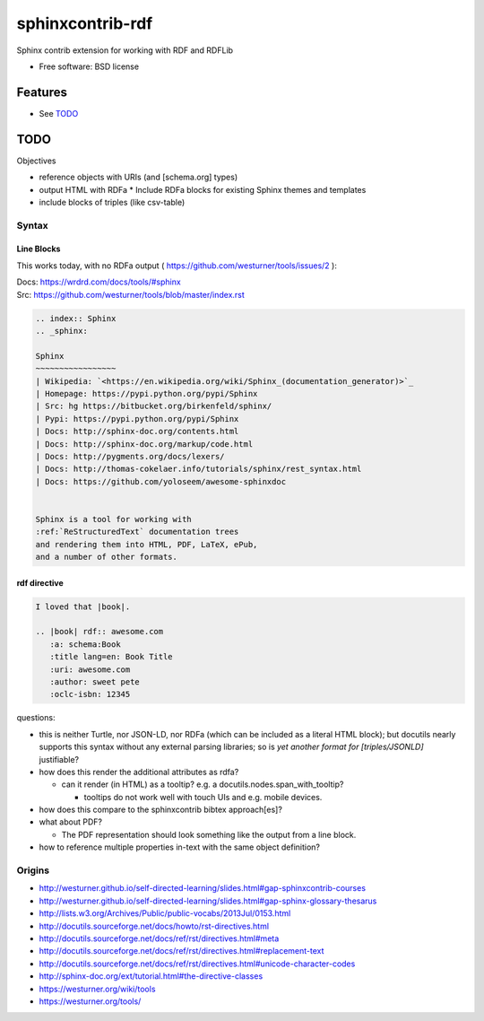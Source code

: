 ===============================
sphinxcontrib-rdf
===============================

.. image:: https://badge.fury.io/py/sphinxcontrib-rdf.png
    :target: http://badge.fury.io/py/sphinxcontrib-rdf
    
.. image:: https://travis-ci.org/westurner/sphinxcontrib-rdf.png?branch=master
        :target: https://travis-ci.org/westurner/sphinxcontrib-rdf

.. .. image:: https://pypip.in/d/sphinxcontrib-rdf/badge.png
..        :target: https://crate.io/packages/sphinxcontrib-rdf?version=latest


Sphinx contrib extension for working with RDF and RDFLib

* Free software: BSD license

.. * Documentation: https://sphinxcontrib-rdf.rtfd.org/

Features
++++++++++
* See `TODO`_

TODO
++++++

Objectives

* reference objects with URIs (and [schema.org] types)
* output HTML with RDFa
  * Include RDFa blocks for existing Sphinx themes and templates
* include blocks of triples (like csv-table)


Syntax
-------
Line Blocks
~~~~~~~~~~~~~~
This works today, with no RDFa output ( https://github.com/westurner/tools/issues/2 ):

| Docs: https://wrdrd.com/docs/tools/#sphinx
| Src: https://github.com/westurner/tools/blob/master/index.rst

.. code:: rst

    .. index:: Sphinx
    .. _sphinx:
    
    Sphinx
    ~~~~~~~~~~~~~~~~~
    | Wikipedia: `<https://en.wikipedia.org/wiki/Sphinx_(documentation_generator)>`_
    | Homepage: https://pypi.python.org/pypi/Sphinx
    | Src: hg https://bitbucket.org/birkenfeld/sphinx/
    | Pypi: https://pypi.python.org/pypi/Sphinx
    | Docs: http://sphinx-doc.org/contents.html
    | Docs: http://sphinx-doc.org/markup/code.html
    | Docs: http://pygments.org/docs/lexers/
    | Docs: http://thomas-cokelaer.info/tutorials/sphinx/rest_syntax.html
    | Docs: https://github.com/yoloseem/awesome-sphinxdoc
    
    
    Sphinx is a tool for working with
    :ref:`ReStructuredText` documentation trees
    and rendering them into HTML, PDF, LaTeX, ePub,
    and a number of other formats.

rdf directive
~~~~~~~~~~~~~~~
.. code:: restructuredtext

    I loved that |book|.
    
    .. |book| rdf:: awesome.com
       :a: schema:Book
       :title lang=en: Book Title
       :uri: awesome.com
       :author: sweet pete
       :oclc-isbn: 12345

questions:

* this is neither Turtle, nor JSON-LD, nor RDFa (which can be included as a literal HTML block); but docutils nearly supports this syntax without any external parsing libraries; so is *yet another format for [triples/JSONLD]* justifiable?

* how does this render the additional attributes as rdfa?

  * can it render (in HTML) as a tooltip?
    e.g. a docutils.nodes.span_with_tooltip?
    
    * tooltips do not work well with touch UIs and e.g. mobile devices.

* how does this compare to the sphinxcontrib bibtex approach[es]?
* what about PDF?

  * The PDF representation should look something like the output from a line block.

* how to reference multiple properties in-text with the same object
  definition?

Origins
--------
* http://westurner.github.io/self-directed-learning/slides.html#gap-sphinxcontrib-courses
* http://westurner.github.io/self-directed-learning/slides.html#gap-sphinx-glossary-thesarus
* http://lists.w3.org/Archives/Public/public-vocabs/2013Jul/0153.html
* http://docutils.sourceforge.net/docs/howto/rst-directives.html
* http://docutils.sourceforge.net/docs/ref/rst/directives.html#meta
* http://docutils.sourceforge.net/docs/ref/rst/directives.html#replacement-text
* http://docutils.sourceforge.net/docs/ref/rst/directives.html#unicode-character-codes
* http://sphinx-doc.org/ext/tutorial.html#the-directive-classes
* https://westurner.org/wiki/tools
* https://westurner.org/tools/
    
